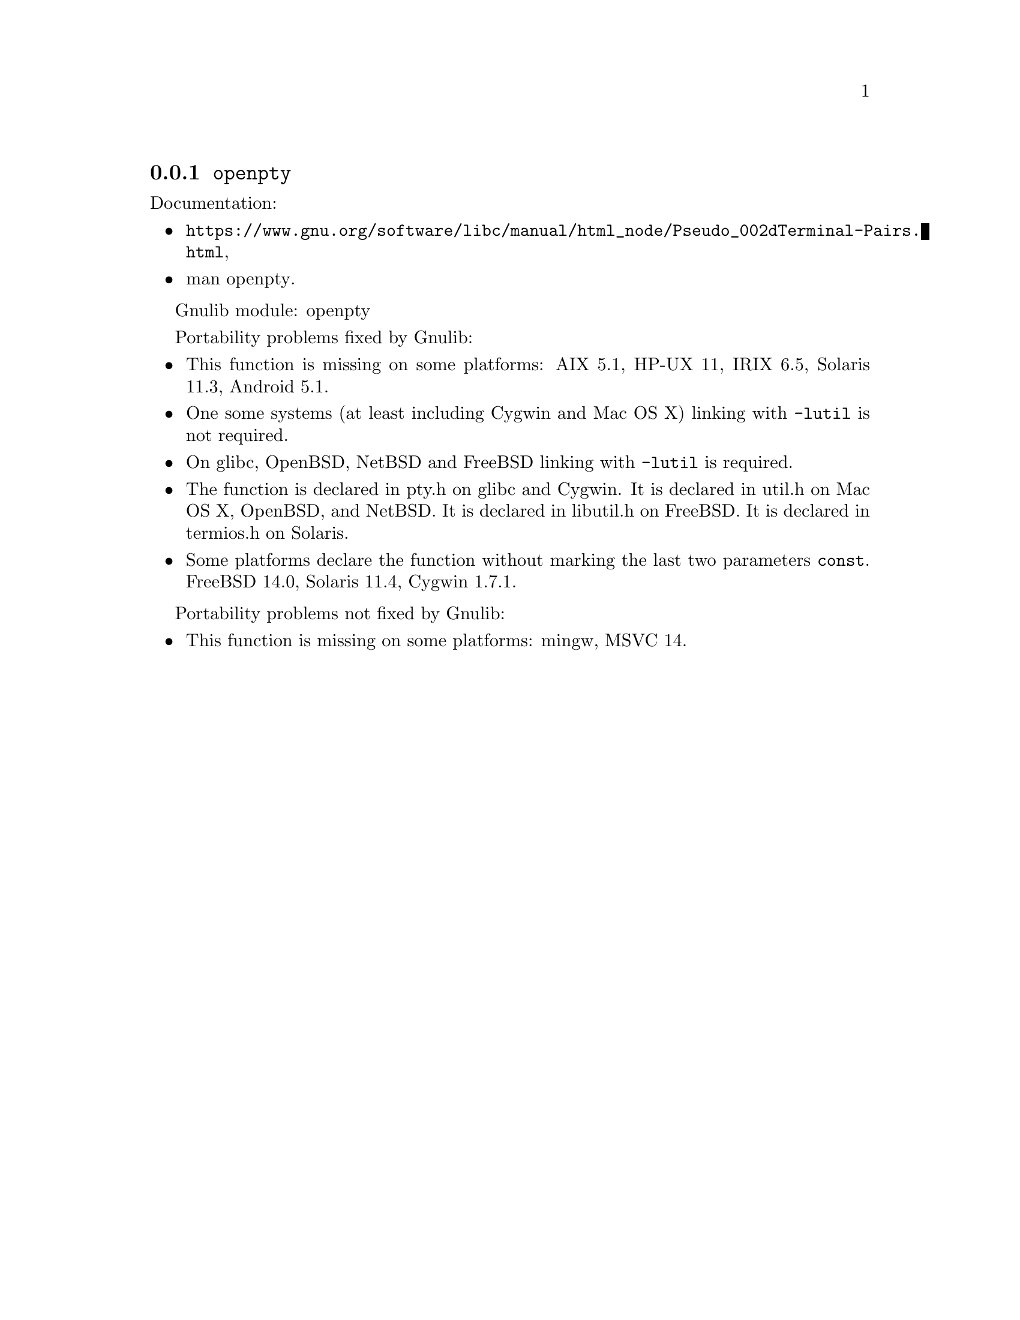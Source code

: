 @node openpty
@subsection @code{openpty}
@findex openpty

Documentation:
@itemize
@item
@ifinfo
@ref{Pseudo-Terminal Pairs,,Opening a Pseudo-Terminal Pair,libc},
@end ifinfo
@ifnotinfo
@url{https://www.gnu.org/software/libc/manual/html_node/Pseudo_002dTerminal-Pairs.html},
@end ifnotinfo
@item
@uref{https://www.kernel.org/doc/man-pages/online/pages/man3/openpty.3.html,,man openpty}.
@end itemize

Gnulib module: openpty

Portability problems fixed by Gnulib:
@itemize
@item
This function is missing on some platforms:
AIX 5.1, HP-UX 11, IRIX 6.5, Solaris 11.3, Android 5.1.
@item
One some systems (at least including Cygwin
and Mac OS X) linking with @code{-lutil} is not required.
@item
On glibc, OpenBSD, NetBSD and FreeBSD linking with @code{-lutil} is
required.
@item
The function is declared in pty.h on glibc and Cygwin.
It is declared in util.h on Mac OS X, OpenBSD, and NetBSD.
It is declared in libutil.h on FreeBSD.
It is declared in termios.h on Solaris.
@item
Some platforms declare the function without marking the last two
parameters @code{const}.
FreeBSD 14.0, Solaris 11.4, Cygwin 1.7.1.
@end itemize

Portability problems not fixed by Gnulib:
@itemize
@item
This function is missing on some platforms:
mingw, MSVC 14.
@end itemize
